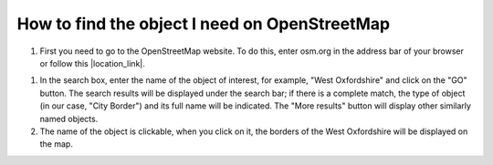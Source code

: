 .. _data_osm_search:

How to find the object I need on OpenStreetMap
===========================

#. First you need to go to the OpenStreetMap website. To do this, enter osm.org in the address bar of your browser or follow this |location_link|.

.. |location_link| raw:: html

   <a href="https://www.openstreetmap.org" target="_blank">link</a>link. 
   
#. In the search box, enter the name of the object of interest, for example, "West Oxfordshire" and click on the "GO" button. The search results will be displayed under the search bar; if there is a complete match, the type of object (in our case, "City Border") and its full name will be indicated. The "More results" button will display other similarly named objects.
#. The name of the object is clickable, when you click on it, the borders of the West Oxfordshire will be displayed on the map.
